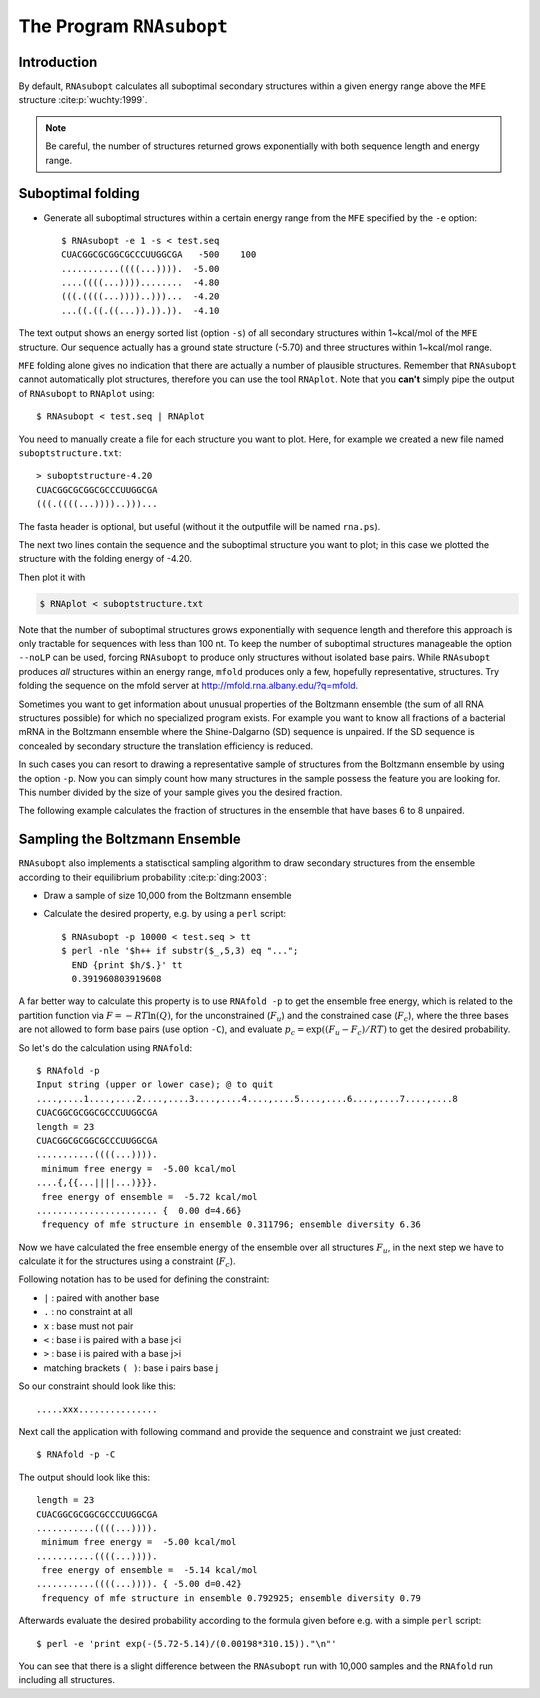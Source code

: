 =========================
The Program ``RNAsubopt``
=========================

.. contents:: Table of Contents
    :maxdepth: 1
    :local:


Introduction
============

By default, ``RNAsubopt`` calculates all suboptimal secondary structures within a
given energy range above the ``MFE`` structure :cite:p:`wuchty:1999`.

.. note::

    Be careful, the number of structures returned grows exponentially with both
    sequence length and energy range.


Suboptimal folding
==================

- Generate all suboptimal structures within a certain energy range
  from the ``MFE`` specified by the ``-e`` option::

    $ RNAsubopt -e 1 -s < test.seq 
    CUACGGCGCGGCGCCCUUGGCGA   -500    100
    ...........((((...)))).  -5.00
    ....((((...))))........  -4.80
    (((.((((...))))..)))...  -4.20
    ...((.((.((...)).)).)).  -4.10


The text output shows an energy sorted list (option ``-s``) of all secondary
structures within 1~kcal/mol of the ``MFE`` structure. Our sequence actually
has a ground state structure (-5.70) and three structures within 1~kcal/mol
range. 

``MFE`` folding alone gives no indication that there are actually a number
of plausible structures. Remember that ``RNAsubopt`` cannot automatically
plot structures, therefore you can use the tool ``RNAplot``. Note that you
**can't** simply pipe the  output of ``RNAsubopt`` to ``RNAplot`` using::

  $ RNAsubopt < test.seq | RNAplot

You need to manually create a file for each structure you want to plot.
Here, for example we created a new file named ``suboptstructure.txt``::

  > suboptstructure-4.20
  CUACGGCGCGGCGCCCUUGGCGA
  (((.((((...))))..)))...

The fasta header is optional, but useful (without it the outputfile will
be named ``rna.ps``).

The next two lines contain the sequence and the suboptimal structure you
want to plot; in this case we plotted the structure with the folding
energy of -4.20.

Then plot it with

.. code::

  $ RNAplot < suboptstructure.txt


Note that the number of suboptimal structures grows exponentially with
sequence length and therefore this approach is only tractable for
sequences with less than 100 nt. To keep the number of suboptimal
structures manageable the option ``--noLP`` can be used, forcing
``RNAsubopt`` to produce only structures without isolated base
pairs. While ``RNAsubopt`` produces *all* structures within an
energy range, ``mfold`` produces only a few, hopefully representative,
structures. Try folding the sequence on the mfold
server at http://mfold.rna.albany.edu/?q=mfold.

Sometimes you want to get information about unusual properties of the
Boltzmann ensemble (the sum of all RNA structures possible) for which no
specialized program exists. For example you want to know all fractions 
of a bacterial mRNA in the Boltzmann ensemble where the Shine-Dalgarno (SD)
sequence is unpaired. If the SD sequence is concealed by secondary
structure the translation efficiency is reduced.

In such cases you can resort to drawing a representative sample of
structures from the Boltzmann ensemble by using the option
``-p``. Now you can simply count how many structures in the sample
possess the feature you are looking for. This number divided by the
size of your sample gives you the desired fraction.

The following example calculates the fraction of structures in the
ensemble that have bases 6 to 8 unpaired.


Sampling the Boltzmann Ensemble
===============================

``RNAsubopt`` also implements a statisctical sampling algorithm to
draw secondary structures from the ensemble according to their equilibrium
probability :cite:p:`ding:2003`:

- Draw a sample of size 10,000 from the Boltzmann ensemble
- Calculate the desired property, e.g. by using a ``perl`` script::

    $ RNAsubopt -p 10000 < test.seq > tt
    $ perl -nle '$h++ if substr($_,5,3) eq "...";
      END {print $h/$.}' tt
      0.391960803919608


A far better way to calculate this property is to use ``RNAfold -p``
to get the ensemble free energy, which is related to the partition
function via :math:`F = -RT\ln(Q)`, for the unconstrained (:math:`F_u`)
and the constrained case (:math:`F_c`), where the three bases are not
allowed to form base pairs (use option ``-C``), and evaluate
:math:`p_c = \exp((F_u - F_c)/RT)` to get the desired probability.

So let's do the calculation using ``RNAfold``::

  $ RNAfold -p
  Input string (upper or lower case); @ to quit
  ....,....1....,....2....,....3....,....4....,....5....,....6....,....7....,....8
  CUACGGCGCGGCGCCCUUGGCGA
  length = 23
  CUACGGCGCGGCGCCCUUGGCGA
  ...........((((...)))).
   minimum free energy =  -5.00 kcal/mol
  ....{,{{...||||...)}}}.
   free energy of ensemble =  -5.72 kcal/mol
  ....................... {  0.00 d=4.66}
   frequency of mfe structure in ensemble 0.311796; ensemble diversity 6.36  


Now we have calculated the free ensemble energy of the ensemble over all structures
:math:`F_u`, in the next step we have to calculate it for the structures using a
constraint (:math:`F_c`).

Following notation has to be used for defining the constraint:

- ``|`` : paired with another base
- ``.`` : no constraint at all
- ``x`` : base must not pair
- ``<`` : base i is paired with a base j<i
- ``>`` : base i is paired with a base j>i
- matching brackets ``( )``: base i pairs base j


So our constraint should look like this::

  .....xxx...............

Next call the application with following command and provide the sequence
and constraint we just created::

  $ RNAfold -p -C

The output should look like this::

  length = 23
  CUACGGCGCGGCGCCCUUGGCGA
  ...........((((...)))).
   minimum free energy =  -5.00 kcal/mol
  ...........((((...)))).
   free energy of ensemble =  -5.14 kcal/mol
  ...........((((...)))). { -5.00 d=0.42}
   frequency of mfe structure in ensemble 0.792925; ensemble diversity 0.79  

Afterwards evaluate the desired probability according to the formula given before
e.g. with a simple ``perl`` script::

  $ perl -e 'print exp(-(5.72-5.14)/(0.00198*310.15))."\n"'


You can see that there is a slight difference between the ``RNAsubopt`` run with 10,000 
samples and the ``RNAfold`` run including all structures. 
